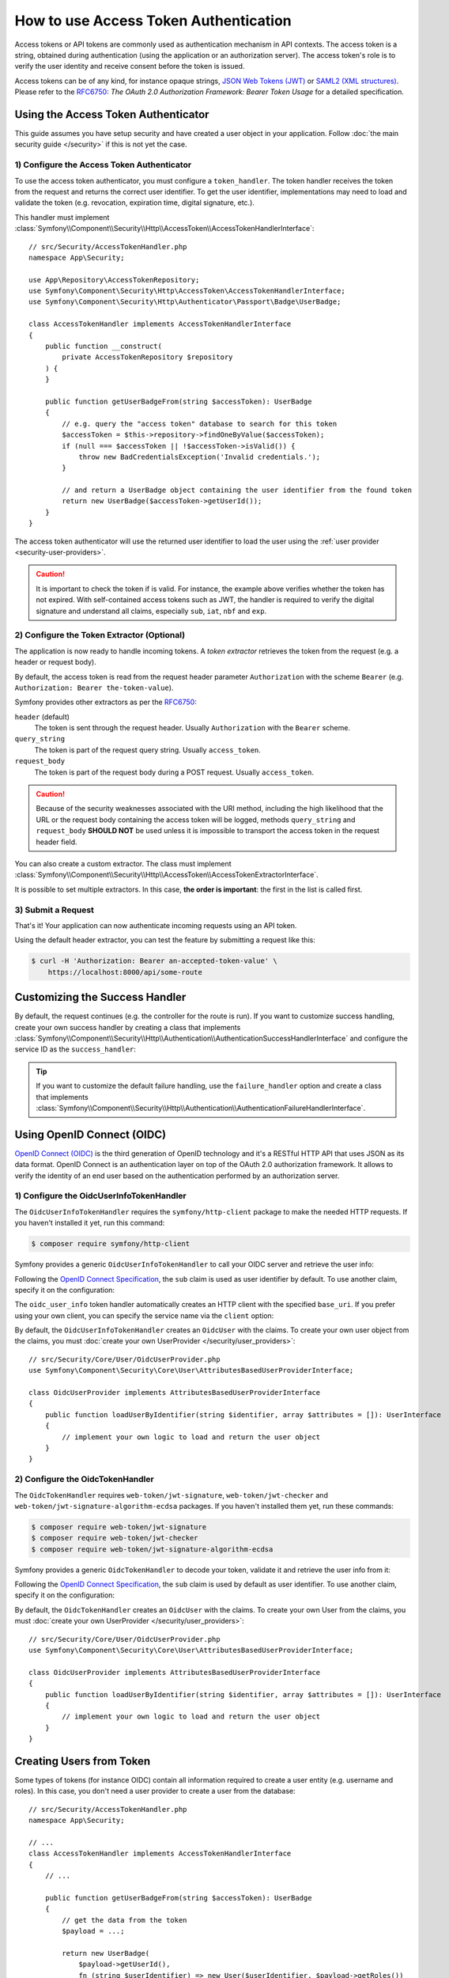 How to use Access Token Authentication
======================================

Access tokens or API tokens are commonly used as authentication mechanism
in API contexts. The access token is a string, obtained during authentication
(using the application or an authorization server). The access token's role
is to verify the user identity and receive consent before the token is
issued.

Access tokens can be of any kind, for instance opaque strings,
`JSON Web Tokens (JWT)`_ or `SAML2 (XML structures)`_. Please refer to the
`RFC6750`_: *The OAuth 2.0 Authorization Framework: Bearer Token Usage* for
a detailed specification.

Using the Access Token Authenticator
------------------------------------

This guide assumes you have setup security and have created a user object
in your application. Follow :doc:`the main security guide </security>` if
this is not yet the case.

1) Configure the Access Token Authenticator
~~~~~~~~~~~~~~~~~~~~~~~~~~~~~~~~~~~~~~~~~~~

To use the access token authenticator, you must configure a ``token_handler``.
The token handler receives the token from the request and returns the
correct user identifier. To get the user identifier, implementations may
need to load and validate the token (e.g. revocation, expiration time,
digital signature, etc.).

.. configuration-block::

    .. code-block:: yaml

        # config/packages/security.yaml
        security:
            firewalls:
                main:
                    access_token:
                        token_handler: App\Security\AccessTokenHandler

    .. code-block:: xml

        <!-- config/packages/security.xml -->
        <?xml version="1.0" encoding="UTF-8"?>
        <srv:container xmlns="http://symfony.com/schema/dic/security"
            xmlns:srv="http://symfony.com/schema/dic/services"
            xmlns:xsi="http://www.w3.org/2001/XMLSchema-instance"
            xsi:schemaLocation="http://symfony.com/schema/dic/services
                https://symfony.com/schema/dic/services/services-1.0.xsd
                http://symfony.com/schema/dic/security
                https://symfony.com/schema/dic/security/security-1.0.xsd">

            <config>
                <firewall name="main">
                    <access-token token-handler="App\Security\AccessTokenHandler"/>
                </firewall>
            </config>
        </srv:container>

    .. code-block:: php

        // config/packages/security.php
        use App\Security\AccessTokenHandler;
        use Symfony\Config\SecurityConfig;

        return static function (SecurityConfig $security): void {
            $security->firewall('main')
                ->accessToken()
                    ->tokenHandler(AccessTokenHandler::class)
            ;
        };

This handler must implement
:class:`Symfony\\Component\\Security\\Http\\AccessToken\\AccessTokenHandlerInterface`::

    // src/Security/AccessTokenHandler.php
    namespace App\Security;

    use App\Repository\AccessTokenRepository;
    use Symfony\Component\Security\Http\AccessToken\AccessTokenHandlerInterface;
    use Symfony\Component\Security\Http\Authenticator\Passport\Badge\UserBadge;

    class AccessTokenHandler implements AccessTokenHandlerInterface
    {
        public function __construct(
            private AccessTokenRepository $repository
        ) {
        }

        public function getUserBadgeFrom(string $accessToken): UserBadge
        {
            // e.g. query the "access token" database to search for this token
            $accessToken = $this->repository->findOneByValue($accessToken);
            if (null === $accessToken || !$accessToken->isValid()) {
                throw new BadCredentialsException('Invalid credentials.');
            }

            // and return a UserBadge object containing the user identifier from the found token
            return new UserBadge($accessToken->getUserId());
        }
    }

The access token authenticator will use the returned user identifier to
load the user using the :ref:`user provider <security-user-providers>`.

.. caution::

    It is important to check the token if is valid. For instance, the
    example above verifies whether the token has not expired. With
    self-contained access tokens such as JWT, the handler is required to
    verify the digital signature and understand all claims, especially
    ``sub``, ``iat``, ``nbf`` and ``exp``.

2) Configure the Token Extractor (Optional)
~~~~~~~~~~~~~~~~~~~~~~~~~~~~~~~~~~~~~~~~~~~

The application is now ready to handle incoming tokens. A *token extractor*
retrieves the token from the request (e.g. a header or request body).

By default, the access token is read from the request header parameter
``Authorization`` with the scheme ``Bearer`` (e.g. ``Authorization: Bearer
the-token-value``).

Symfony provides other extractors as per the `RFC6750`_:

``header`` (default)
    The token is sent through the request header. Usually ``Authorization``
    with the ``Bearer`` scheme.
``query_string``
    The token is part of the request query string. Usually ``access_token``.
``request_body``
    The token is part of the request body during a POST request. Usually
    ``access_token``.

.. caution::

    Because of the security weaknesses associated with the URI method,
    including the high likelihood that the URL or the request body
    containing the access token will be logged, methods ``query_string``
    and ``request_body`` **SHOULD NOT** be used unless it is impossible to
    transport the access token in the request header field.

You can also create a custom extractor. The class must implement
:class:`Symfony\\Component\\Security\\Http\\AccessToken\\AccessTokenExtractorInterface`.

.. configuration-block::

    .. code-block:: yaml

        # config/packages/security.yaml
        security:
            firewalls:
                main:
                    access_token:
                        token_handler: App\Security\AccessTokenHandler

                        # use a different built-in extractor
                        token_extractors: request_body

                        # or provide the service ID of a custom extractor
                        token_extractors: 'App\Security\CustomTokenExtractor'

    .. code-block:: xml

        <!-- config/packages/security.xml -->
        <?xml version="1.0" encoding="UTF-8"?>
        <srv:container xmlns="http://symfony.com/schema/dic/security"
            xmlns:srv="http://symfony.com/schema/dic/services"
            xmlns:xsi="http://www.w3.org/2001/XMLSchema-instance"
            xsi:schemaLocation="http://symfony.com/schema/dic/services
                https://symfony.com/schema/dic/services/services-1.0.xsd
                http://symfony.com/schema/dic/security
                https://symfony.com/schema/dic/security/security-1.0.xsd">

            <config>
                <firewall name="main">
                    <access-token token-handler="App\Security\AccessTokenHandler">
                        <!-- use a different built-in extractor -->
                        <token-extractor>request_body</token-extractor>

                        <!-- or provide the service ID of a custom extractor -->
                        <token-extractor>App\Security\CustomTokenExtractor</token-extractor>
                    </access-token>
                </firewall>
            </config>
        </srv:container>

    .. code-block:: php

        // config/packages/security.php
        use App\Security\AccessTokenHandler;
        use App\Security\CustomTokenExtractor;
        use Symfony\Config\SecurityConfig;

        return static function (SecurityConfig $security): void {
            $security->firewall('main')
                ->accessToken()
                    ->tokenHandler(AccessTokenHandler::class)

                    // use a different built-in extractor
                    ->tokenExtractors('request_body')

                    # or provide the service ID of a custom extractor
                    ->tokenExtractors(CustomTokenExtractor::class)
            ;
        };

It is possible to set multiple extractors. In this case, **the order is
important**: the first in the list is called first.

.. configuration-block::

    .. code-block:: yaml

        # config/packages/security.yaml
        security:
            firewalls:
                main:
                    access_token:
                        token_handler: App\Security\AccessTokenHandler
                        token_extractors:
                            - 'header'
                            - 'App\Security\CustomTokenExtractor'

    .. code-block:: xml

        <!-- config/packages/security.xml -->
        <?xml version="1.0" encoding="UTF-8"?>
        <srv:container xmlns="http://symfony.com/schema/dic/security"
            xmlns:srv="http://symfony.com/schema/dic/services"
            xmlns:xsi="http://www.w3.org/2001/XMLSchema-instance"
            xsi:schemaLocation="http://symfony.com/schema/dic/services
                https://symfony.com/schema/dic/services/services-1.0.xsd
                http://symfony.com/schema/dic/security
                https://symfony.com/schema/dic/security/security-1.0.xsd">

            <config>
                <firewall name="main">
                    <access-token token-handler="App\Security\AccessTokenHandler">
                        <token-extractor>header</token-extractor>
                        <token-extractor>App\Security\CustomTokenExtractor</token-extractor>
                    </access-token>
                </firewall>
            </config>
        </srv:container>

    .. code-block:: php

        // config/packages/security.php
        use App\Security\AccessTokenHandler;
        use App\Security\CustomTokenExtractor;
        use Symfony\Config\SecurityConfig;

        return static function (SecurityConfig $security): void {
            $security->firewall('main')
                ->accessToken()
                    ->tokenHandler(AccessTokenHandler::class)
                    ->tokenExtractors([
                        'header',
                        CustomTokenExtractor::class,
                    ])
            ;
        };

3) Submit a Request
~~~~~~~~~~~~~~~~~~~

That's it! Your application can now authenticate incoming requests using an
API token.

Using the default header extractor, you can test the feature by submitting
a request like this:

.. code-block:: terminal

    $ curl -H 'Authorization: Bearer an-accepted-token-value' \
        https://localhost:8000/api/some-route

Customizing the Success Handler
-------------------------------

By default, the request continues (e.g. the controller for the route is
run). If you want to customize success handling, create your own success
handler by creating a class that implements
:class:`Symfony\\Component\\Security\\Http\\Authentication\\AuthenticationSuccessHandlerInterface`
and configure the service ID as the ``success_handler``:

.. configuration-block::

    .. code-block:: yaml

        # config/packages/security.yaml
        security:
            firewalls:
                main:
                    access_token:
                        token_handler: App\Security\AccessTokenHandler
                        success_handler: App\Security\Authentication\AuthenticationSuccessHandler

    .. code-block:: xml

        <!-- config/packages/security.xml -->
        <?xml version="1.0" encoding="UTF-8"?>
        <srv:container xmlns="http://symfony.com/schema/dic/security"
            xmlns:srv="http://symfony.com/schema/dic/services"
            xmlns:xsi="http://www.w3.org/2001/XMLSchema-instance"
            xsi:schemaLocation="http://symfony.com/schema/dic/services
                https://symfony.com/schema/dic/services/services-1.0.xsd
                http://symfony.com/schema/dic/security
                https://symfony.com/schema/dic/security/security-1.0.xsd">

            <config>
                <firewall name="main">
                    <access-token token-handler="App\Security\AccessTokenHandler"
                        success-handler="App\Security\Authentication\AuthenticationSuccessHandler"
                    />
                </firewall>
            </config>
        </srv:container>

    .. code-block:: php

        // config/packages/security.php
        use App\Security\AccessTokenHandler;
        use App\Security\Authentication\AuthenticationSuccessHandler;
        use Symfony\Config\SecurityConfig;

        return static function (SecurityConfig $security): void {
            $security->firewall('main')
                ->accessToken()
                    ->tokenHandler(AccessTokenHandler::class)
                    ->successHandler(AuthenticationSuccessHandler::class)
            ;
        };

.. tip::

    If you want to customize the default failure handling, use the
    ``failure_handler`` option and create a class that implements
    :class:`Symfony\\Component\\Security\\Http\\Authentication\\AuthenticationFailureHandlerInterface`.

Using OpenID Connect (OIDC)
---------------------------

`OpenID Connect (OIDC)`_ is the third generation of OpenID technology and it's a
RESTful HTTP API that uses JSON as its data format. OpenID Connect is an
authentication layer on top of the OAuth 2.0 authorization framework. It allows
to verify the identity of an end user based on the authentication performed by
an authorization server.

1) Configure the OidcUserInfoTokenHandler
~~~~~~~~~~~~~~~~~~~~~~~~~~~~~~~~~~~~~~~~~

The ``OidcUserInfoTokenHandler`` requires the ``symfony/http-client`` package to
make the needed HTTP requests. If you haven't installed it yet, run this command:

.. code-block:: terminal

    $ composer require symfony/http-client

Symfony provides a generic ``OidcUserInfoTokenHandler`` to call your OIDC server
and retrieve the user info:

.. configuration-block::

    .. code-block:: yaml

        # config/packages/security.yaml
        security:
            firewalls:
                main:
                    access_token:
                        token_handler:
                            oidc_user_info: https://www.example.com/realms/demo/protocol/openid-connect/userinfo

    .. code-block:: xml

        <!-- config/packages/security.xml -->
        <?xml version="1.0" encoding="UTF-8"?>
        <srv:container xmlns="http://symfony.com/schema/dic/security"
            xmlns:srv="http://symfony.com/schema/dic/services"
            xmlns:xsi="http://www.w3.org/2001/XMLSchema-instance"
            xsi:schemaLocation="http://symfony.com/schema/dic/services
                https://symfony.com/schema/dic/services/services-1.0.xsd
                http://symfony.com/schema/dic/security
                https://symfony.com/schema/dic/security/security-1.0.xsd">

            <config>
                <firewall name="main">
                    <access-token>
                        <token-handler oidc-user-info="https://www.example.com/realms/demo/protocol/openid-connect/userinfo"/>
                    </access-token>
                </firewall>
            </config>
        </srv:container>

    .. code-block:: php

        // config/packages/security.php
        use Symfony\Config\SecurityConfig;

        return static function (SecurityConfig $security) {
            $security->firewall('main')
                ->accessToken()
                    ->tokenHandler()
                        ->oidcUserInfo('https://www.example.com/realms/demo/protocol/openid-connect/userinfo')
            ;
        };

Following the `OpenID Connect Specification`_, the ``sub`` claim is used as user
identifier by default. To use another claim, specify it on the configuration:

.. configuration-block::

    .. code-block:: yaml

        # config/packages/security.yaml
        security:
            firewalls:
                main:
                    access_token:
                        token_handler:
                            oidc_user_info:
                                claim: email
                                base_uri: https://www.example.com/realms/demo/protocol/openid-connect/userinfo

    .. code-block:: xml

        <!-- config/packages/security.xml -->
        <?xml version="1.0" encoding="UTF-8"?>
        <srv:container xmlns="http://symfony.com/schema/dic/security"
            xmlns:srv="http://symfony.com/schema/dic/services"
            xmlns:xsi="http://www.w3.org/2001/XMLSchema-instance"
            xsi:schemaLocation="http://symfony.com/schema/dic/services
                https://symfony.com/schema/dic/services/services-1.0.xsd
                http://symfony.com/schema/dic/security
                https://symfony.com/schema/dic/security/security-1.0.xsd">

            <config>
                <firewall name="main">
                    <access-token>
                        <token-handler>
                            <oidc-user-info claim="email" base-uri="https://www.example.com/realms/demo/protocol/openid-connect/userinfo"/>
                        </token-handler>
                    </access-token>
                </firewall>
            </config>
        </srv:container>

    .. code-block:: php

        // config/packages/security.php
        use Symfony\Config\SecurityConfig;

        return static function (SecurityConfig $security) {
            $security->firewall('main')
                ->accessToken()
                    ->tokenHandler()
                        ->oidcUserInfo()
                            ->claim('email')
                            ->baseUri('https://www.example.com/realms/demo/protocol/openid-connect/userinfo')
            ;
        };

The ``oidc_user_info`` token handler automatically creates an HTTP client with
the specified ``base_uri``. If you prefer using your own client, you can
specify the service name via the ``client`` option:

.. configuration-block::

    .. code-block:: yaml

        # config/packages/security.yaml
        security:
            firewalls:
                main:
                    access_token:
                        token_handler:
                            oidc_user_info:
                                client: oidc.client

    .. code-block:: xml

        <!-- config/packages/security.xml -->
        <?xml version="1.0" encoding="UTF-8"?>
        <srv:container xmlns="http://symfony.com/schema/dic/security"
            xmlns:srv="http://symfony.com/schema/dic/services"
            xmlns:xsi="http://www.w3.org/2001/XMLSchema-instance"
            xsi:schemaLocation="http://symfony.com/schema/dic/services
                https://symfony.com/schema/dic/services/services-1.0.xsd
                http://symfony.com/schema/dic/security
                https://symfony.com/schema/dic/security/security-1.0.xsd">

            <config>
                <firewall name="main">
                    <access-token>
                        <token-handler>
                            <oidc-user-info client="oidc.client"/>
                        </token-handler>
                    </access-token>
                </firewall>
            </config>
        </srv:container>

    .. code-block:: php

        // config/packages/security.php
        use Symfony\Config\SecurityConfig;

        return static function (SecurityConfig $security) {
            $security->firewall('main')
                ->accessToken()
                    ->tokenHandler()
                        ->oidcUserInfo()
                            ->client('oidc.client')
            ;
        };

By default, the ``OidcUserInfoTokenHandler`` creates an ``OidcUser`` with the
claims. To create your own user object from the claims, you must
:doc:`create your own UserProvider </security/user_providers>`::

    // src/Security/Core/User/OidcUserProvider.php
    use Symfony\Component\Security\Core\User\AttributesBasedUserProviderInterface;

    class OidcUserProvider implements AttributesBasedUserProviderInterface
    {
        public function loadUserByIdentifier(string $identifier, array $attributes = []): UserInterface
        {
            // implement your own logic to load and return the user object
        }
    }

2) Configure the OidcTokenHandler
~~~~~~~~~~~~~~~~~~~~~~~~~~~~~~~~~

The ``OidcTokenHandler`` requires ``web-token/jwt-signature``,
``web-token/jwt-checker`` and ``web-token/jwt-signature-algorithm-ecdsa``
packages. If you haven't installed them yet, run these commands:

.. code-block:: terminal

    $ composer require web-token/jwt-signature
    $ composer require web-token/jwt-checker
    $ composer require web-token/jwt-signature-algorithm-ecdsa

Symfony provides a generic ``OidcTokenHandler`` to decode your token, validate
it and retrieve the user info from it:

.. configuration-block::

    .. code-block:: yaml

        # config/packages/security.yaml
        security:
            firewalls:
                main:
                    access_token:
                        token_handler:
                            oidc:
                                # Algorithm used to sign the JWS
                                algorithm: 'ES256'
                                # A JSON-encoded JWK
                                key: '{"kty":"...","k":"..."}'
                                # Audience (`aud` claim): required for validation purpose
                                audience: 'api-example'
                                # Issuers (`iss` claim): required for validation purpose
                                issuers: ['https://oidc.example.com']

    .. code-block:: xml

        <!-- config/packages/security.xml -->
        <?xml version="1.0" encoding="UTF-8"?>
        <srv:container xmlns="http://symfony.com/schema/dic/security"
            xmlns:srv="http://symfony.com/schema/dic/services"
            xmlns:xsi="http://www.w3.org/2001/XMLSchema-instance"
            xsi:schemaLocation="http://symfony.com/schema/dic/services
                https://symfony.com/schema/dic/services/services-1.0.xsd
                http://symfony.com/schema/dic/security
                https://symfony.com/schema/dic/security/security-1.0.xsd">

            <config>
                <firewall name="main">
                    <access-token>
                        <token-handler>
                            <!-- Algorithm used to sign the JWS -->
                            <!-- A JSON-encoded JWK -->
                            <!-- Audience (`aud` claim): required for validation purpose -->
                            <oidc algorithm="ES256" key="{'kty':'...','k':'...'}" audience="api-example">
                                <!-- Issuers (`iss` claim): required for validation purpose -->
                                <issuer>https://oidc.example.com</issuer>
                            </oidc>
                        </token-handler>
                    </access-token>
                </firewall>
            </config>
        </srv:container>

    .. code-block:: php

        // config/packages/security.php
        use Symfony\Config\SecurityConfig;

        return static function (SecurityConfig $security) {
            $security->firewall('main')
                ->accessToken()
                    ->tokenHandler()
                        ->oidc()
                            // Algorithm used to sign the JWS
                            ->algorithm('ES256')
                            // A JSON-encoded JWK
                            ->key('{"kty":"...","k":"..."}')
                            // Audience (`aud` claim): required for validation purpose
                            ->audience('api-example')
                            // Issuers (`iss` claim): required for validation purpose
                            ->issuers(['https://oidc.example.com'])
            ;
        };

Following the `OpenID Connect Specification`_, the ``sub`` claim is used by
default as user identifier. To use another claim, specify it on the
configuration:

.. configuration-block::

    .. code-block:: yaml

        # config/packages/security.yaml
        security:
            firewalls:
                main:
                    access_token:
                        token_handler:
                            oidc:
                                claim: email
                                algorithm: 'ES256'
                                key: '{"kty":"...","k":"..."}'
                                audience: 'api-example'
                                issuers: ['https://oidc.example.com']

    .. code-block:: xml

        <!-- config/packages/security.xml -->
        <?xml version="1.0" encoding="UTF-8"?>
        <srv:container xmlns="http://symfony.com/schema/dic/security"
            xmlns:srv="http://symfony.com/schema/dic/services"
            xmlns:xsi="http://www.w3.org/2001/XMLSchema-instance"
            xsi:schemaLocation="http://symfony.com/schema/dic/services
                https://symfony.com/schema/dic/services/services-1.0.xsd
                http://symfony.com/schema/dic/security
                https://symfony.com/schema/dic/security/security-1.0.xsd">

            <config>
                <firewall name="main">
                    <access-token>
                        <token-handler>
                            <oidc claim="email" algorithm="ES256" key="{'kty':'...','k':'...'}" audience="api-example">
                                <issuer>https://oidc.example.com</issuer>
                            </oidc>
                        </token-handler>
                    </access-token>
                </firewall>
            </config>
        </srv:container>

    .. code-block:: php

        // config/packages/security.php
        use Symfony\Config\SecurityConfig;

        return static function (SecurityConfig $security) {
            $security->firewall('main')
                ->accessToken()
                    ->tokenHandler()
                        ->oidc()
                            ->claim('email')
                            ->algorithm('ES256')
                            ->key('{"kty":"...","k":"..."}')
                            ->audience('api-example')
                            ->issuers(['https://oidc.example.com'])
            ;
        };

By default, the ``OidcTokenHandler`` creates an ``OidcUser`` with the claims. To
create your own User from the claims, you must
:doc:`create your own UserProvider </security/user_providers>`::

    // src/Security/Core/User/OidcUserProvider.php
    use Symfony\Component\Security\Core\User\AttributesBasedUserProviderInterface;

    class OidcUserProvider implements AttributesBasedUserProviderInterface
    {
        public function loadUserByIdentifier(string $identifier, array $attributes = []): UserInterface
        {
            // implement your own logic to load and return the user object
        }
    }

Creating Users from Token
-------------------------

Some types of tokens (for instance OIDC) contain all information required
to create a user entity (e.g. username and roles). In this case, you don't
need a user provider to create a user from the database::

    // src/Security/AccessTokenHandler.php
    namespace App\Security;

    // ...
    class AccessTokenHandler implements AccessTokenHandlerInterface
    {
        // ...

        public function getUserBadgeFrom(string $accessToken): UserBadge
        {
            // get the data from the token
            $payload = ...;

            return new UserBadge(
                $payload->getUserId(),
                fn (string $userIdentifier) => new User($userIdentifier, $payload->getRoles())
            );
        }
    }

When using this strategy, you can omit the ``user_provider`` configuration
for :ref:`stateless firewalls <reference-security-stateless>`.

.. _`JSON Web Tokens (JWT)`: https://datatracker.ietf.org/doc/html/rfc7519
.. _`SAML2 (XML structures)`: https://docs.oasis-open.org/security/saml/Post2.0/sstc-saml-tech-overview-2.0.html
.. _`RFC6750`: https://datatracker.ietf.org/doc/html/rfc6750
.. _`OpenID Connect Specification`: https://openid.net/specs/openid-connect-core-1_0.html
.. _`OpenID Connect (OIDC)`: https://en.wikipedia.org/wiki/OpenID#OpenID_Connect_(OIDC)
